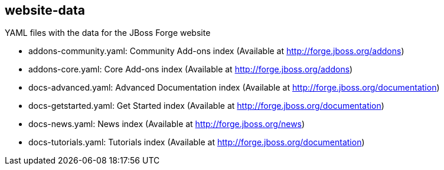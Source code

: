 == website-data


YAML files with the data for the JBoss Forge website
 	
* addons-community.yaml: Community Add-ons index (Available at http://forge.jboss.org/addons)
* addons-core.yaml: Core Add-ons index (Available at http://forge.jboss.org/addons)	
* docs-advanced.yaml: Advanced Documentation index (Available at http://forge.jboss.org/documentation)
* docs-getstarted.yaml: Get Started index (Available at http://forge.jboss.org/documentation)
* docs-news.yaml: News index (Available at http://forge.jboss.org/news)
* docs-tutorials.yaml: Tutorials index (Available at http://forge.jboss.org/documentation)
